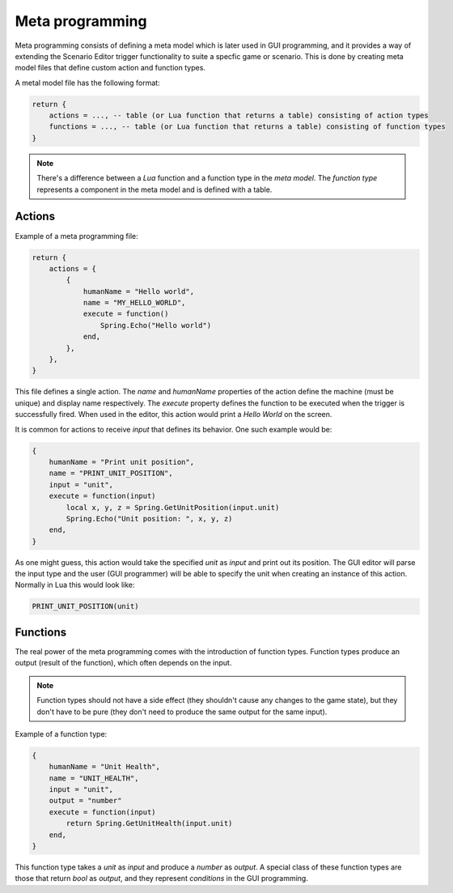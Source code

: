 .. _meta_programming:

Meta programming
================

Meta programming consists of defining a meta model which is later used in GUI programming, and it provides a way of extending the Scenario Editor trigger functionality to suite a specfic game or scenario. This is done by creating meta model files that define custom action and function types. 

A metal model file has the following format:

.. code-block:: lua

    return {
        actions = ..., -- table (or Lua function that returns a table) consisting of action types
        functions = ..., -- table (or Lua function that returns a table) consisting of function types
    }

.. TODO: Explain the difference, give a reference to the function type definition.
.. note:: There's a difference between a *Lua* function and a function type in the *meta model*. The *function type* represents a component in the meta model and is defined with a table.

Actions
-------

Example of a meta programming file:

.. code-block:: lua
    
    return {
        actions = {
            {
                humanName = "Hello world",
                name = "MY_HELLO_WORLD",
                execute = function()
                    Spring.Echo("Hello world")
                end,
            },
        },
    }

This file defines a single action. The *name* and *humanName* properties of the action define the machine (must be unique) and display name respectively. The *execute* property defines the function to be executed when the trigger is successfully fired. When used in the editor, this action would print a *Hello World* on the screen.

It is common for actions to receive *input* that defines its behavior. One such example would be:

.. code-block:: lua

    {
        humanName = "Print unit position",
        name = "PRINT_UNIT_POSITION",
        input = "unit",
        execute = function(input)
            local x, y, z = Spring.GetUnitPosition(input.unit)
            Spring.Echo("Unit position: ", x, y, z)
        end,
    }
    
As one might guess, this action would take the specified *unit* as *input* and print out its position. The GUI editor will parse the input type and the user (GUI programmer) will be able to specify the unit when creating an instance of this action. Normally in Lua this would look like:

.. code-block:: lua

    PRINT_UNIT_POSITION(unit)

Functions
---------

The real power of the meta programming comes with the introduction of function types. Function types produce an output (result of the function), which often depends on the input. 

.. note:: Function types should not have a side effect (they shouldn't cause any changes to the game state), but they don't have to be pure (they don't need to produce the same output for the same input).

Example of a function type:

.. code-block:: lua

    {
        humanName = "Unit Health",
        name = "UNIT_HEALTH",
        input = "unit",
        output = "number"
        execute = function(input)
            return Spring.GetUnitHealth(input.unit)
        end,
    }

This function type takes a *unit* as *input* and produce a *number* as *output*. A special class of these function types are those that return *bool* as *output*, and they represent *conditions* in the GUI programming.
